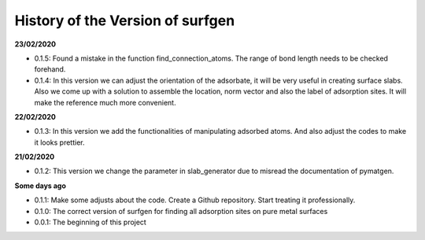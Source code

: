 History of the Version of surfgen
===========================

**23/02/2020**

* 0.1.5: Found a mistake in the function find_connection_atoms. The range of bond length needs to be checked forehand.

* 0.1.4: In this version we can adjust the orientation of the adsorbate, it will be very useful in creating surface slabs. Also we come up with a solution to assemble the location, norm vector and also the label of adsorption sites. It will make the reference much more convenient.

**22/02/2020**

* 0.1.3: In this version we add the functionalities of manipulating adsorbed atoms. And also adjust the codes to make it looks prettier.

**21/02/2020**

* 0.1.2: This version we change the parameter in slab_generator due to misread the documentation of pymatgen.

**Some days ago**

* 0.1.1: Make some adjusts about the code. Create a Github repository. Start treating it professionally.

* 0.1.0: The correct version of surfgen for finding all adsorption sites on pure metal surfaces

* 0.0.1: The beginning of this project
